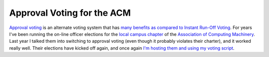 
Approval Voting for the ACM
---------------------------

`Approval voting`_ is an alternate voting system  that has many_ benefits_ `as compared to`_ `Instant Run-Off Voting`_.  For years I've been running the on-line officer elections for the `local campus chapter`_ of the `Association of Computing Machinery`_.  Last year I talked them into switching to approval voting (even though it probably violates their  charter), and it worked really well.  Their elections have kicked off again, and once again `I'm hosting them and using my voting script`_.







.. _Approval voting: wiki:WikiPedia:Approval voting

.. _many: http://www.approvalvoting.com/

.. _benefits: http://www.aaronsw.com/weblog/001168

.. _as compared to: http://electionmethods.org/IRVproblems.htm

.. _Instant Run-Off Voting: wiki:WikiPedia:Instant-runoff voting

.. _local campus chapter: http://acm.cs.umn.edu/

.. _Association of Computing Machinery: http://acm.org/

.. _I'm hosting them and using my voting script: http://sarinity.com/



.. date: 1111384800
